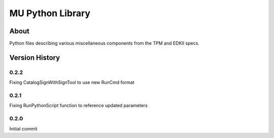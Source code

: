 =================
MU Python Library
=================

About
==============

Python files describing various miscellaneous components from the TPM and EDKII specs.

Version History
===============

0.2.2
-----------------

Fixing CatalogSignWithSignTool to use new RunCmd format

0.2.1
-----------------

Fixing RunPythonScript function to reference updated parameters

0.2.0
-----------------

Initial commit